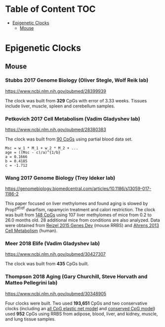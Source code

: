* Table of Content                                                      :TOC:
- [[#epigenetic-clocks][Epigenetic Clocks]]
  - [[#mouse][Mouse]]

* Epigenetic Clocks
** Mouse
*** Stubbs 2017 Genome Biology (Oliver Stegle, Wolf Reik lab)
https://www.ncbi.nlm.nih.gov/pubmed/28399939

The clock was built from *329* CpGs with error of 3.33 weeks. Tissues include liver, muscle, spleen and cerebellum samples.

*** Petkovich 2017 Cell Metabolism (Vadim Gladyshev lab)
https://www.ncbi.nlm.nih.gov/pubmed/28380383

The clock was built from [[https://github.com/zwdzwd/InfiniumArrayAnnotation/blob/master/epigenetic_clocks/Petkovich90_mm10_power_law.bed][90 CpGs]] using partial blood data set.
#+BEGIN_SRC
Msc = w_1 * M_1 + w_2 * M_2 + ...
age = ((Msc - c)/a)^{1/b}
a = 0.1666
b = 0.4185
c = -1.712
#+END_SRC

*** Wang 2017 Genome Biology (Trey Ideker lab)
https://genomebiology.biomedcentral.com/articles/10.1186/s13059-017-1186-2

This paper focused on liver methylomes and found aging is slowed by Prop1^{df/df} dwarfism, rapamycin treatment and calori restriction. The clock was built from [[https://github.com/zwdzwd/InfiniumArrayAnnotation/blob/master/epigenetic_clocks/Wang148_mm10_intercept_5.827926399.bed][148 CpGs]] using 107 liver methylomes of mice from 0.2 to 26.0 months old. 28 additional mice from conditions are also analyzed. Data were obtained from [[https://www.ncbi.nlm.nih.gov/pmc/articles/PMC4421981/][Reizel 2015 Genes Dev]] (mouse RRBS) and [[https://www.sciencedirect.com/science/article/pii/S1550413113002933?via%253Dihub][Ahrens 2013 Cell Metabolism]] (human).

*** Meer 2018 Elife (Vadim Gladyshev lab)
https://www.ncbi.nlm.nih.gov/pubmed/30427307

The clock was built from *435* CpGs built.

*** Thompson 2018 Aging (Gary Churchill, Steve Horvath and Matteo Pellegrini lab)
https://www.ncbi.nlm.nih.gov/pubmed/30348905

Four clocks were built. Two used *193,651* CpGs and two conservative clocks (including an [[https://github.com/zwdzwd/InfiniumArrayAnnotation/blob/master/epigenetic_clocks/Thompson582ElasticNet_mm10_intercept_30.3172.bed][all CpG elastic net model]] and [[https://github.com/zwdzwd/InfiniumArrayAnnotation/blob/master/epigenetic_clocks/Thompson273ElasticNetConserved_mm10_intercept_13.6378.bed][conserved CpG model]]) used *952* CpGs using RRBS from adipose, blood, liver, and kidney, muscle, and lung tissue samples.
   
